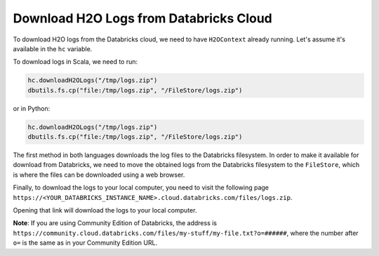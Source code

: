 Download H2O Logs from Databricks Cloud
---------------------------------------

To download H2O logs from the Databricks cloud, we need to have ``H2OContext`` already running. Let's assume it's available in the ``hc`` variable.

To download logs in Scala, we need to run:

.. code:: Scala

    hc.downloadH2OLogs("/tmp/logs.zip")
    dbutils.fs.cp("file:/tmp/logs.zip", "/FileStore/logs.zip")


or in Python:

.. code:: Python

    hc.downloadH2OLogs("/tmp/logs.zip")
    dbutils.fs.cp("file:/tmp/logs.zip", "/FileStore/logs.zip")

The first method in both languages downloads the log files to the Databricks filesystem. In order to make it available for download from Databricks, we need to move the obtained logs from the Databricks filesystem to the ``FileStore``, which is where the files can be downloaded using a web browser.

Finally, to download the logs to your local computer, you need to visit the following page
``https://<YOUR_DATABRICKS_INSTANCE_NAME>.cloud.databricks.com/files/logs.zip``.

Opening that link will download the logs to your local computer.

**Note**: If you are using Community Edition of Databricks, the address is ``https://community.cloud.databricks.com/files/my-stuff/my-file.txt?o=######``, where the number after ``o=`` is the same as in your Community Edition URL.

